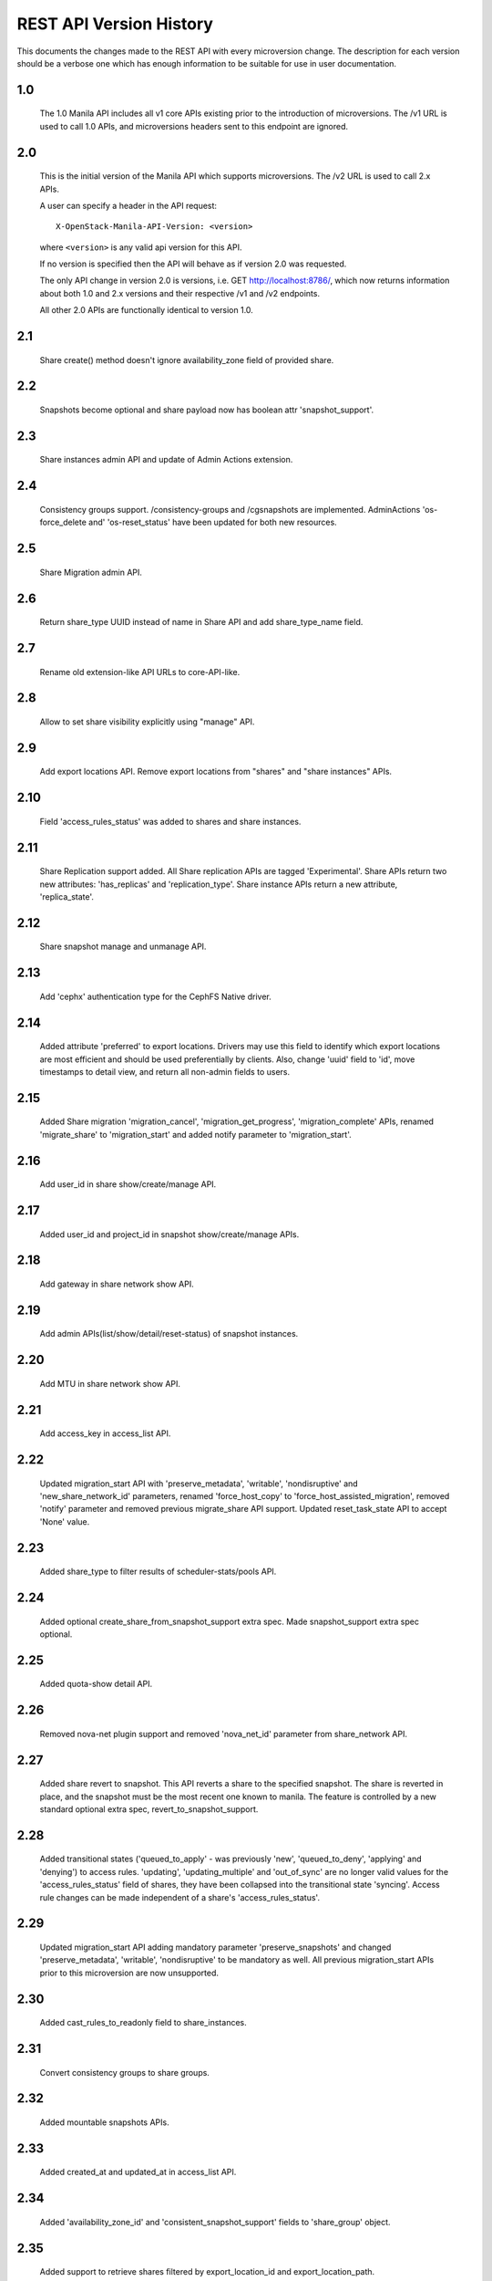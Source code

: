 REST API Version History
========================

This documents the changes made to the REST API with every
microversion change. The description for each version should be a
verbose one which has enough information to be suitable for use in
user documentation.

1.0
---
  The 1.0 Manila API includes all v1 core APIs existing prior to
  the introduction of microversions.  The /v1 URL is used to call
  1.0 APIs, and microversions headers sent to this endpoint are
  ignored.

2.0
---
  This is the initial version of the Manila API which supports
  microversions.  The /v2 URL is used to call 2.x APIs.

  A user can specify a header in the API request::

    X-OpenStack-Manila-API-Version: <version>

  where ``<version>`` is any valid api version for this API.

  If no version is specified then the API will behave as if version 2.0
  was requested.

  The only API change in version 2.0 is versions, i.e.
  GET http://localhost:8786/, which now returns information about
  both 1.0 and 2.x versions and their respective /v1 and /v2 endpoints.

  All other 2.0 APIs are functionally identical to version 1.0.

2.1
---
  Share create() method doesn't ignore availability_zone field of provided
  share.

2.2
---
  Snapshots become optional and share payload now has
  boolean attr 'snapshot_support'.

2.3
---
  Share instances admin API and update of Admin Actions extension.

2.4
---
  Consistency groups support. /consistency-groups and /cgsnapshots are
  implemented. AdminActions 'os-force_delete and' 'os-reset_status' have been
  updated for both new resources.

2.5
---
  Share Migration admin API.

2.6
---
  Return share_type UUID instead of name in Share API and add share_type_name
  field.

2.7
---
  Rename old extension-like API URLs to core-API-like.

2.8
---
  Allow to set share visibility explicitly using "manage" API.

2.9
---
  Add export locations API. Remove export locations from "shares" and
  "share instances" APIs.

2.10
----
  Field 'access_rules_status' was added to shares and share instances.

2.11
----
  Share Replication support added. All Share replication APIs are tagged
  'Experimental'. Share APIs return two new attributes: 'has_replicas' and
  'replication_type'. Share instance APIs return a new attribute,
  'replica_state'.

2.12
----
  Share snapshot manage and unmanage API.

2.13
----
  Add 'cephx' authentication type for the CephFS Native driver.

2.14
----
  Added attribute 'preferred' to export locations.  Drivers may use this
  field to identify which export locations are most efficient and should be
  used preferentially by clients.  Also, change 'uuid' field to 'id', move
  timestamps to detail view, and return all non-admin fields to users.

2.15
----
  Added Share migration 'migration_cancel', 'migration_get_progress',
  'migration_complete' APIs, renamed 'migrate_share' to 'migration_start' and
  added notify parameter to 'migration_start'.

2.16
----
  Add user_id in share show/create/manage API.

2.17
----
  Added user_id and project_id in snapshot show/create/manage APIs.

2.18
----
  Add gateway in share network show API.

2.19
----
  Add admin APIs(list/show/detail/reset-status) of snapshot instances.

2.20
----
  Add MTU in share network show API.

2.21
----
  Add access_key in access_list API.

2.22
----
  Updated migration_start API with 'preserve_metadata', 'writable',
  'nondisruptive' and 'new_share_network_id' parameters, renamed
  'force_host_copy' to 'force_host_assisted_migration', removed 'notify'
  parameter and removed previous migrate_share API support. Updated
  reset_task_state API to accept 'None' value.

2.23
----
  Added share_type to filter results of scheduler-stats/pools API.

2.24
----
  Added optional create_share_from_snapshot_support extra spec. Made
  snapshot_support extra spec optional.

2.25
----
  Added quota-show detail API.

2.26
----
  Removed nova-net plugin support and removed 'nova_net_id' parameter from
  share_network API.

2.27
----
  Added share revert to snapshot. This API reverts a share to the specified
  snapshot. The share is reverted in place, and the snapshot must be the most
  recent one known to manila. The feature is controlled by a new standard
  optional extra spec, revert_to_snapshot_support.

2.28
----
  Added transitional states ('queued_to_apply' - was previously 'new',
  'queued_to_deny', 'applying' and 'denying') to access rules.
  'updating', 'updating_multiple' and 'out_of_sync' are no longer valid
  values for the 'access_rules_status' field of shares, they have
  been collapsed into the transitional state 'syncing'. Access rule changes
  can be made independent of a share's 'access_rules_status'.

2.29
----
  Updated migration_start API adding mandatory parameter 'preserve_snapshots'
  and changed 'preserve_metadata', 'writable', 'nondisruptive' to be mandatory
  as well. All previous migration_start APIs prior to this microversion are now
  unsupported.

2.30
----
  Added cast_rules_to_readonly field to share_instances.

2.31
----
  Convert consistency groups to share groups.

2.32
----
  Added mountable snapshots APIs.

2.33
----
  Added created_at and updated_at in access_list API.

2.34
----
  Added 'availability_zone_id' and 'consistent_snapshot_support' fields to
  'share_group' object.

2.35
----
  Added support to retrieve shares filtered by export_location_id and
  export_location_path.

2.36
----
  Added like filter support in ``shares``, ``snapshots``, ``share-networks``,
  ``share-groups`` list APIs.

2.37
----
  Added /messages APIs.

2.38
----
  Support IPv6 format validation in allow_access API to enable IPv6.

2.39
----
  Added share-type quotas.

2.40
----
  Added share group and share group snapshot quotas.

2.41
----
  Added 'description' in share type create/list APIs.

2.42
----
  Added ``with_count`` in share list API to get total count info.

2.43
----
  Added filter search by extra spec for share type list.
